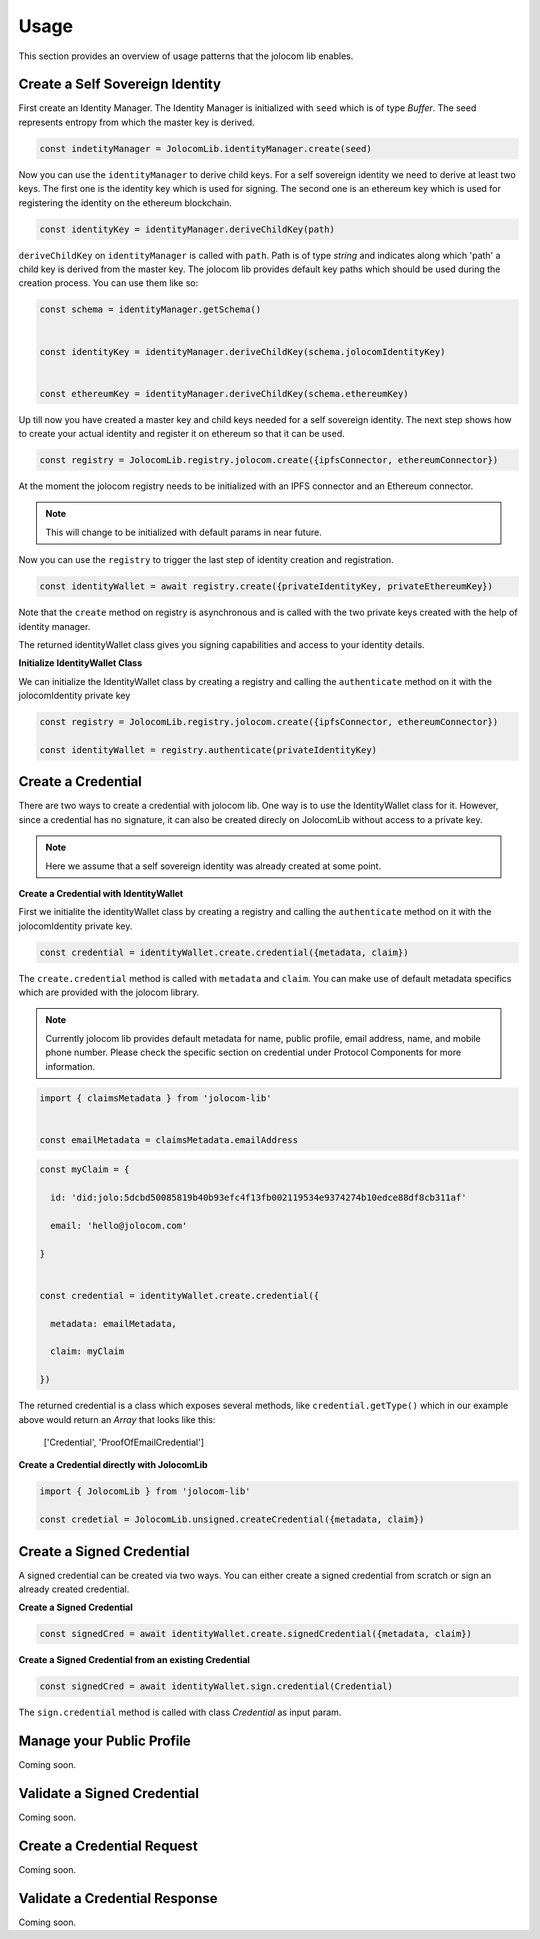=====
Usage
=====

This section provides an overview of usage patterns that the jolocom lib enables.


********************************
Create a Self Sovereign Identity
********************************

First create an Identity Manager. The Identity Manager is initialized with ``seed`` which is of type *Buffer*. The seed 
represents entropy from which the master key is derived.

.. code-block:: typescript

  const indetityManager = JolocomLib.identityManager.create(seed)

Now you can use the ``identityManager`` to derive child keys. For a self sovereign identity
we need to derive at least two keys. The first one is the identity key which is used for signing.
The second one is an ethereum key which is used for registering the identity on the ethereum
blockchain. 

.. code-block:: typescript

  const identityKey = identityManager.deriveChildKey(path)

``deriveChildKey`` on ``identityManager`` is called with ``path``. Path is of type *string*
and indicates along which 'path' a child key is derived from the master key. The jolocom lib provides
default key paths which should be used during the creation process. You can use them like so:

.. code-block:: typescript

  const schema = identityManager.getSchema()


  const identityKey = identityManager.deriveChildKey(schema.jolocomIdentityKey)


  const ethereumKey = identityManager.deriveChildKey(schema.ethereumKey)

Up till now you have created a master key and child keys needed for a self sovereign identity.
The next step shows how to create your actual identity and register it on ethereum so that it can be used.

.. code-block:: typescript

  const registry = JolocomLib.registry.jolocom.create({ipfsConnector, ethereumConnector})

At the moment the jolocom registry needs to be initialized with an IPFS connector and an Ethereum connector. 

.. note:: This will change to be initialized with default params in near future.

Now you can use the ``registry`` to trigger the last step of identity creation and registration.

.. code-block:: typescript

  const identityWallet = await registry.create({privateIdentityKey, privateEthereumKey})

Note that the ``create`` method on registry is asynchronous and is called with the two private keys created with the help of identity manager.

The returned identityWallet class gives you signing capabilities and access to your identity details.

**Initialize IdentityWallet Class**

We can initialize the IdentityWallet class by creating a registry and calling the ``authenticate``
method on it with the jolocomIdentity private key

.. code-block:: typescript

  const registry = JolocomLib.registry.jolocom.create({ipfsConnector, ethereumConnector})

  const identityWallet = registry.authenticate(privateIdentityKey)



*******************
Create a Credential
*******************

There are two ways to create a credential with jolocom lib. One way is to use the IdentityWallet class
for it. However, since a credential has no signature, it can also be created direcly on JolocomLib without access
to a private key.

.. note:: Here we assume that a self sovereign identity was already created at some point.

**Create a Credential with IdentityWallet**

First we initialite the identityWallet class by creating a registry and calling the ``authenticate``
method on it with the jolocomIdentity private key.

.. code-block:: typescript

  const credential = identityWallet.create.credential({metadata, claim})


The ``create.credential`` method is called with ``metadata`` and ``claim``. 
You can make use of default metadata specifics which are provided with the jolocom library.

.. note:: Currently jolocom lib provides default metadata for name, public profile,
 email address, name, and mobile phone number. Please check the specific section on credential
 under Protocol Components for more information. 


.. code-block:: typescript

  import { claimsMetadata } from 'jolocom-lib'

  
  const emailMetadata = claimsMetadata.emailAddress



.. code-block:: typescript

  const myClaim = { 
    
    id: 'did:jolo:5dcbd50085819b40b93efc4f13fb002119534e9374274b10edce88df8cb311af'
    
    email: 'hello@jolocom.com'
 
  }

  
  const credential = identityWallet.create.credential({
    
    metadata: emailMetadata,
    
    claim: myClaim
  
  })

The returned credential is a class which exposes several methods, like ``credential.getType()`` which
in our example above would return an *Array* that looks like this: 

 ['Credential', 'ProofOfEmailCredential']

**Create a Credential directly with JolocomLib**

.. code-block:: typescript

  import { JolocomLib } from 'jolocom-lib'

  const credetial = JolocomLib.unsigned.createCredential({metadata, claim})


**************************
Create a Signed Credential
**************************

A signed credential can be created via two ways. You can either create a signed credential
from scratch or sign an already created credential.

**Create a Signed Credential**

.. code-block:: typescript  

  const signedCred = await identityWallet.create.signedCredential({metadata, claim})



**Create a Signed Credential from an existing Credential**

.. code-block:: typescript

  const signedCred = await identityWallet.sign.credential(Credential)

The ``sign.credential`` method is called with class *Credential* as input param.


**************************
Manage your Public Profile
**************************

Coming soon.

****************************
Validate a Signed Credential
****************************

Coming soon.

**************************
Create a Credential Request
**************************


Coming soon.


*****************************
Validate a Credential Response
*****************************

Coming soon.




















